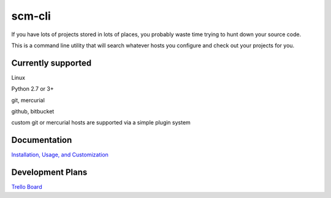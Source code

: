 scm-cli
=======

If you have lots of projects stored in lots of places, you probably waste time trying to hunt down your source code.

This is a command line utility that will search whatever hosts you configure and check out your projects for you.


Currently supported
-------------------

Linux                                                                                                                                  

Python 2.7 or 3+ 

git, mercurial

github, bitbucket

custom git or mercurial hosts are supported via a simple plugin system

Documentation
-------------
`Installation, Usage, and Customization <http://code.grumbleofnerds.com/scm_cli>`_

Development Plans
-----------------
`Trello Board <https://trello.com/b/q956VDok/scm-cli>`_

